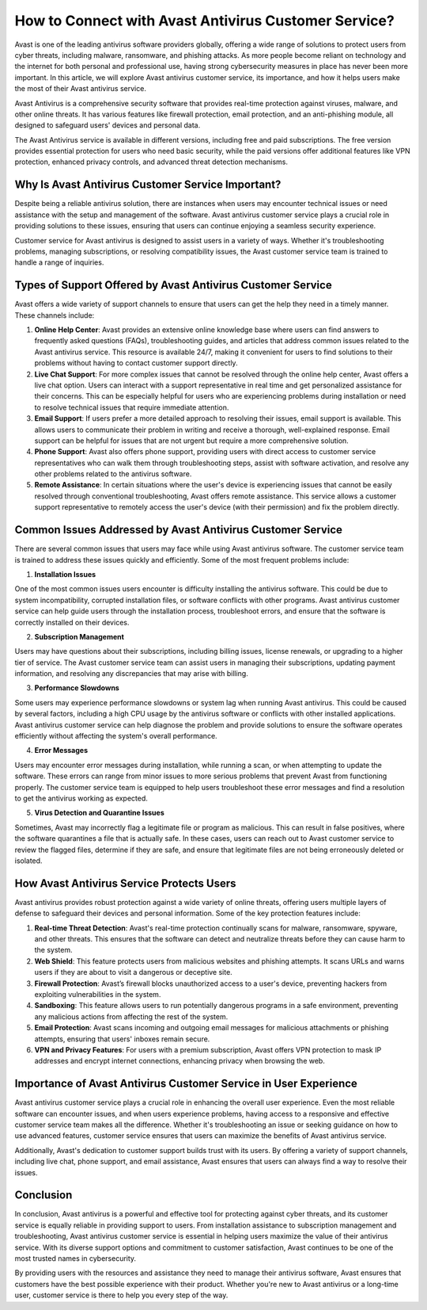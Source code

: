 How to Connect with Avast Antivirus Customer Service?
=======================================

Avast is one of the leading antivirus software providers globally, offering a wide range of solutions to protect users from cyber threats, including malware, ransomware, and phishing attacks. As more people become reliant on technology and the internet for both personal and professional use, having strong cybersecurity measures in place has never been more important. In this article, we will explore Avast antivirus customer service, its importance, and how it helps users make the most of their Avast antivirus service.

.. image:: service.gif
   :alt: My Project Logo
   :width: 400px
   :align: center
   :target: https://getchatsupport.live/  

Avast Antivirus is a comprehensive security software that provides real-time protection against viruses, malware, and other online threats. It has various features like firewall protection, email protection, and an anti-phishing module, all designed to safeguard users' devices and personal data.

The Avast Antivirus service is available in different versions, including free and paid subscriptions. The free version provides essential protection for users who need basic security, while the paid versions offer additional features like VPN protection, enhanced privacy controls, and advanced threat detection mechanisms.

Why Is Avast Antivirus Customer Service Important?
------------------------------------------------

Despite being a reliable antivirus solution, there are instances when users may encounter technical issues or need assistance with the setup and management of the software. Avast antivirus customer service plays a crucial role in providing solutions to these issues, ensuring that users can continue enjoying a seamless security experience.

Customer service for Avast antivirus is designed to assist users in a variety of ways. Whether it's troubleshooting problems, managing subscriptions, or resolving compatibility issues, the Avast customer service team is trained to handle a range of inquiries.

Types of Support Offered by Avast Antivirus Customer Service
----------------------------------------------------------

Avast offers a wide variety of support channels to ensure that users can get the help they need in a timely manner. These channels include:

1. **Online Help Center**: Avast provides an extensive online knowledge base where users can find answers to frequently asked questions (FAQs), troubleshooting guides, and articles that address common issues related to the Avast antivirus service. This resource is available 24/7, making it convenient for users to find solutions to their problems without having to contact customer support directly.

2. **Live Chat Support**: For more complex issues that cannot be resolved through the online help center, Avast offers a live chat option. Users can interact with a support representative in real time and get personalized assistance for their concerns. This can be especially helpful for users who are experiencing problems during installation or need to resolve technical issues that require immediate attention.

3. **Email Support**: If users prefer a more detailed approach to resolving their issues, email support is available. This allows users to communicate their problem in writing and receive a thorough, well-explained response. Email support can be helpful for issues that are not urgent but require a more comprehensive solution.

4. **Phone Support**: Avast also offers phone support, providing users with direct access to customer service representatives who can walk them through troubleshooting steps, assist with software activation, and resolve any other problems related to the antivirus software.

5. **Remote Assistance**: In certain situations where the user's device is experiencing issues that cannot be easily resolved through conventional troubleshooting, Avast offers remote assistance. This service allows a customer support representative to remotely access the user's device (with their permission) and fix the problem directly.

Common Issues Addressed by Avast Antivirus Customer Service
--------------------------------------------------------

There are several common issues that users may face while using Avast antivirus software. The customer service team is trained to address these issues quickly and efficiently. Some of the most frequent problems include:

1. **Installation Issues**

One of the most common issues users encounter is difficulty installing the antivirus software. This could be due to system incompatibility, corrupted installation files, or software conflicts with other programs. Avast antivirus customer service can help guide users through the installation process, troubleshoot errors, and ensure that the software is correctly installed on their devices.

2. **Subscription Management**

Users may have questions about their subscriptions, including billing issues, license renewals, or upgrading to a higher tier of service. The Avast customer service team can assist users in managing their subscriptions, updating payment information, and resolving any discrepancies that may arise with billing.

3. **Performance Slowdowns**

Some users may experience performance slowdowns or system lag when running Avast antivirus. This could be caused by several factors, including a high CPU usage by the antivirus software or conflicts with other installed applications. Avast antivirus customer service can help diagnose the problem and provide solutions to ensure the software operates efficiently without affecting the system's overall performance.

4. **Error Messages**

Users may encounter error messages during installation, while running a scan, or when attempting to update the software. These errors can range from minor issues to more serious problems that prevent Avast from functioning properly. The customer service team is equipped to help users troubleshoot these error messages and find a resolution to get the antivirus working as expected.

5. **Virus Detection and Quarantine Issues**

Sometimes, Avast may incorrectly flag a legitimate file or program as malicious. This can result in false positives, where the software quarantines a file that is actually safe. In these cases, users can reach out to Avast customer service to review the flagged files, determine if they are safe, and ensure that legitimate files are not being erroneously deleted or isolated.

How Avast Antivirus Service Protects Users
-----------------------------------------

Avast antivirus provides robust protection against a wide variety of online threats, offering users multiple layers of defense to safeguard their devices and personal information. Some of the key protection features include:

1. **Real-time Threat Detection**: Avast's real-time protection continually scans for malware, ransomware, spyware, and other threats. This ensures that the software can detect and neutralize threats before they can cause harm to the system.

2. **Web Shield**: This feature protects users from malicious websites and phishing attempts. It scans URLs and warns users if they are about to visit a dangerous or deceptive site.

3. **Firewall Protection**: Avast’s firewall blocks unauthorized access to a user's device, preventing hackers from exploiting vulnerabilities in the system.

4. **Sandboxing**: This feature allows users to run potentially dangerous programs in a safe environment, preventing any malicious actions from affecting the rest of the system.

5. **Email Protection**: Avast scans incoming and outgoing email messages for malicious attachments or phishing attempts, ensuring that users' inboxes remain secure.

6. **VPN and Privacy Features**: For users with a premium subscription, Avast offers VPN protection to mask IP addresses and encrypt internet connections, enhancing privacy when browsing the web.

Importance of Avast Antivirus Customer Service in User Experience
-------------------------------------------------------------

Avast antivirus customer service plays a crucial role in enhancing the overall user experience. Even the most reliable software can encounter issues, and when users experience problems, having access to a responsive and effective customer service team makes all the difference. Whether it's troubleshooting an issue or seeking guidance on how to use advanced features, customer service ensures that users can maximize the benefits of Avast antivirus service.

Additionally, Avast's dedication to customer support builds trust with its users. By offering a variety of support channels, including live chat, phone support, and email assistance, Avast ensures that users can always find a way to resolve their issues.

Conclusion
----------

In conclusion, Avast antivirus is a powerful and effective tool for protecting against cyber threats, and its customer service is equally reliable in providing support to users. From installation assistance to subscription management and troubleshooting, Avast antivirus customer service is essential in helping users maximize the value of their antivirus service. With its diverse support options and commitment to customer satisfaction, Avast continues to be one of the most trusted names in cybersecurity.

By providing users with the resources and assistance they need to manage their antivirus software, Avast ensures that customers have the best possible experience with their product. Whether you're new to Avast antivirus or a long-time user, customer service is there to help you every step of the way.
